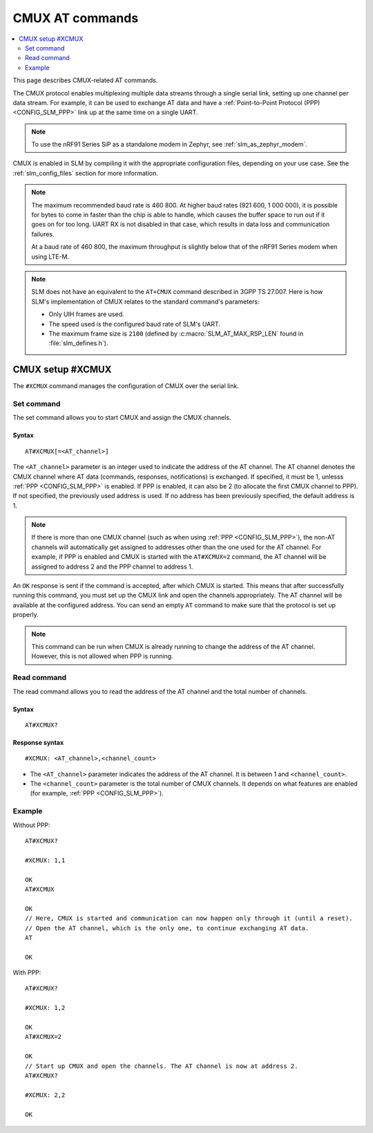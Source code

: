 .. _SLM_AT_CMUX:

CMUX AT commands
****************

.. contents::
   :local:
   :depth: 2

This page describes CMUX-related AT commands.

The CMUX protocol enables multiplexing multiple data streams through a single serial link, setting up one channel per data stream.
For example, it can be used to exchange AT data and have a :ref:`Point-to-Point Protocol (PPP) <CONFIG_SLM_PPP>` link up at the same time on a single UART.

.. note::

   To use the nRF91 Series SiP as a standalone modem in Zephyr, see :ref:`slm_as_zephyr_modem`.

CMUX is enabled in SLM by compiling it with the appropriate configuration files, depending on your use case.
See the :ref:`slm_config_files` section for more information.

.. slm_cmux_baud_rate_note_start

.. note::

   The maximum recommended baud rate is 460 800.
   At higher baud rates (921 600, 1 000 000), it is possible for bytes to come in faster than the chip is able to handle, which causes the buffer space to run out if it goes on for too long.
   UART RX is not disabled in that case, which results in data loss and communication failures.

   At a baud rate of 460 800, the maximum throughput is slightly below that of the nRF91 Series modem when using LTE-M.

.. slm_cmux_baud_rate_note_end

.. note::

   SLM does not have an equivalent to the ``AT+CMUX`` command described in 3GPP TS 27.007.
   Here is how SLM's implementation of CMUX relates to the standard command's parameters:

   * Only UIH frames are used.
   * The speed used is the configured baud rate of SLM's UART.
   * The maximum frame size is ``2100`` (defined by :c:macro:`SLM_AT_MAX_RSP_LEN` found in :file:`slm_defines.h`).

CMUX setup #XCMUX
=================

The ``#XCMUX`` command manages the configuration of CMUX over the serial link.

Set command
-----------

The set command allows you to start CMUX and assign the CMUX channels.

Syntax
~~~~~~

::

   AT#XCMUX[=<AT_channel>]

The ``<AT_channel>`` parameter is an integer used to indicate the address of the AT channel.
The AT channel denotes the CMUX channel where AT data (commands, responses, notifications) is exchanged.
If specified, it must be 1, unlesss :ref:`PPP <CONFIG_SLM_PPP>` is enabled.
If PPP is enabled, it can also be 2 (to allocate the first CMUX channel to PPP).
If not specified, the previously used address is used.
If no address has been previously specified, the default address is 1.

.. note::

   If there is more than one CMUX channel (such as when using :ref:`PPP <CONFIG_SLM_PPP>`), the non-AT channels will automatically get assigned to addresses other than the one used for the AT channel.
   For example, if PPP is enabled and CMUX is started with the ``AT#XCMUX=2`` command, the AT channel will be assigned to address 2 and the PPP channel to address 1.

An ``OK`` response is sent if the command is accepted, after which CMUX is started.
This means that after successfully running this command, you must set up the CMUX link and open the channels appropriately.
The AT channel will be available at the configured address.
You can send an empty ``AT`` command to make sure that the protocol is set up properly.

.. note::

   This command can be run when CMUX is already running to change the address of the AT channel.
   However, this is not allowed when PPP is running.

Read command
------------

The read command allows you to read the address of the AT channel and the total number of channels.

Syntax
~~~~~~

::

   AT#XCMUX?

Response syntax
~~~~~~~~~~~~~~~

::

   #XCMUX: <AT_channel>,<channel_count>

* The ``<AT_channel>`` parameter indicates the address of the AT channel.
  It is between 1 and ``<channel_count>``.
* The ``<channel_count>`` parameter is the total number of CMUX channels.
  It depends on what features are enabled (for example, :ref:`PPP <CONFIG_SLM_PPP>`).

Example
-------

Without PPP:

::

   AT#XCMUX?

   #XCMUX: 1,1

   OK
   AT#XCMUX

   OK
   // Here, CMUX is started and communication can now happen only through it (until a reset).
   // Open the AT channel, which is the only one, to continue exchanging AT data.
   AT

   OK

With PPP:

::

   AT#XCMUX?

   #XCMUX: 1,2

   OK
   AT#XCMUX=2

   OK
   // Start up CMUX and open the channels. The AT channel is now at address 2.
   AT#XCMUX?

   #XCMUX: 2,2

   OK
